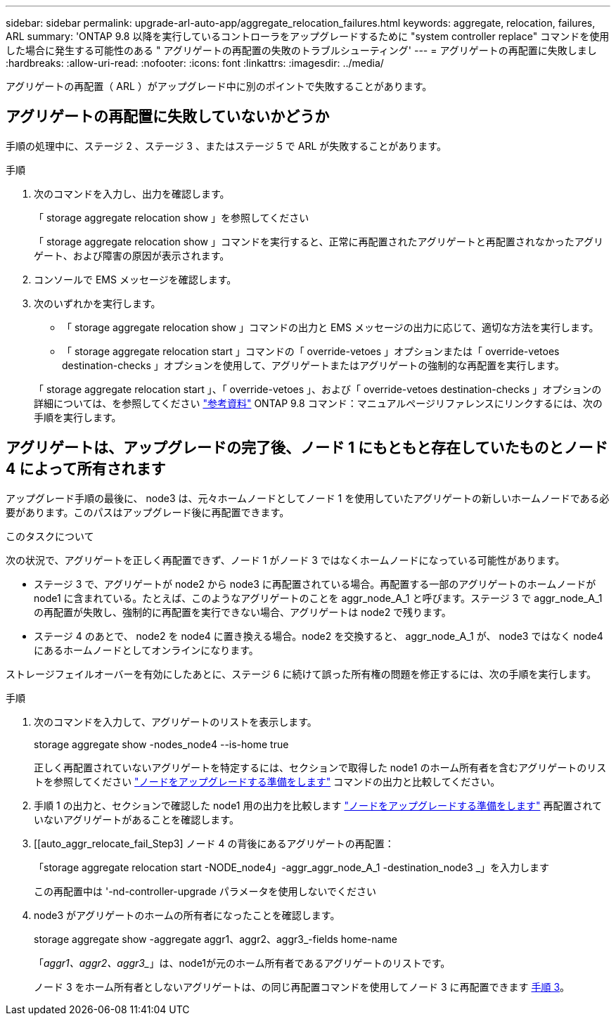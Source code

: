 ---
sidebar: sidebar 
permalink: upgrade-arl-auto-app/aggregate_relocation_failures.html 
keywords: aggregate, relocation, failures, ARL 
summary: 'ONTAP 9.8 以降を実行しているコントローラをアップグレードするために "system controller replace" コマンドを使用した場合に発生する可能性のある " アグリゲートの再配置の失敗のトラブルシューティング' 
---
= アグリゲートの再配置に失敗しまし
:hardbreaks:
:allow-uri-read: 
:nofooter: 
:icons: font
:linkattrs: 
:imagesdir: ../media/


[role="lead"]
アグリゲートの再配置（ ARL ）がアップグレード中に別のポイントで失敗することがあります。



== アグリゲートの再配置に失敗していないかどうか

手順の処理中に、ステージ 2 、ステージ 3 、またはステージ 5 で ARL が失敗することがあります。

.手順
. 次のコマンドを入力し、出力を確認します。
+
「 storage aggregate relocation show 」を参照してください

+
「 storage aggregate relocation show 」コマンドを実行すると、正常に再配置されたアグリゲートと再配置されなかったアグリゲート、および障害の原因が表示されます。

. コンソールで EMS メッセージを確認します。
. 次のいずれかを実行します。
+
** 「 storage aggregate relocation show 」コマンドの出力と EMS メッセージの出力に応じて、適切な方法を実行します。
** 「 storage aggregate relocation start 」コマンドの「 override-vetoes 」オプションまたは「 override-vetoes destination-checks 」オプションを使用して、アグリゲートまたはアグリゲートの強制的な再配置を実行します。


+
「 storage aggregate relocation start 」、「 override-vetoes 」、および「 override-vetoes destination-checks 」オプションの詳細については、を参照してください link:other_references.html["参考資料"] ONTAP 9.8 コマンド：マニュアルページリファレンスにリンクするには、次の手順を実行します。





== アグリゲートは、アップグレードの完了後、ノード 1 にもともと存在していたものとノード 4 によって所有されます

アップグレード手順の最後に、 node3 は、元々ホームノードとしてノード 1 を使用していたアグリゲートの新しいホームノードである必要があります。このパスはアップグレード後に再配置できます。

.このタスクについて
次の状況で、アグリゲートを正しく再配置できず、ノード 1 がノード 3 ではなくホームノードになっている可能性があります。

* ステージ 3 で、アグリゲートが node2 から node3 に再配置されている場合。再配置する一部のアグリゲートのホームノードが node1 に含まれている。たとえば、このようなアグリゲートのことを aggr_node_A_1 と呼びます。ステージ 3 で aggr_node_A_1 の再配置が失敗し、強制的に再配置を実行できない場合、アグリゲートは node2 で残ります。
* ステージ 4 のあとで、 node2 を node4 に置き換える場合。node2 を交換すると、 aggr_node_A_1 が、 node3 ではなく node4 にあるホームノードとしてオンラインになります。


ストレージフェイルオーバーを有効にしたあとに、ステージ 6 に続けて誤った所有権の問題を修正するには、次の手順を実行します。

.手順
. 次のコマンドを入力して、アグリゲートのリストを表示します。
+
storage aggregate show -nodes_node4 --is-home true

+
正しく再配置されていないアグリゲートを特定するには、セクションで取得した node1 のホーム所有者を含むアグリゲートのリストを参照してください link:prepare_nodes_for_upgrade.html["ノードをアップグレードする準備をします"] コマンドの出力と比較してください。

. 手順 1 の出力と、セクションで確認した node1 用の出力を比較します link:prepare_nodes_for_upgrade.html["ノードをアップグレードする準備をします"] 再配置されていないアグリゲートがあることを確認します。
. [[auto_aggr_relocate_fail_Step3] ノード 4 の背後にあるアグリゲートの再配置：
+
「storage aggregate relocation start -NODE_node4」-aggr_aggr_node_A_1 -destination_node3 _」を入力します

+
この再配置中は '-nd-controller-upgrade パラメータを使用しないでください

. node3 がアグリゲートのホームの所有者になったことを確認します。
+
storage aggregate show -aggregate aggr1、aggr2、aggr3_-fields home-name

+
「_aggr1、aggr2、aggr3__」は、node1が元のホーム所有者であるアグリゲートのリストです。

+
ノード 3 をホーム所有者としないアグリゲートは、の同じ再配置コマンドを使用してノード 3 に再配置できます <<auto_aggr_relocate_fail_Step3,手順 3>>。


